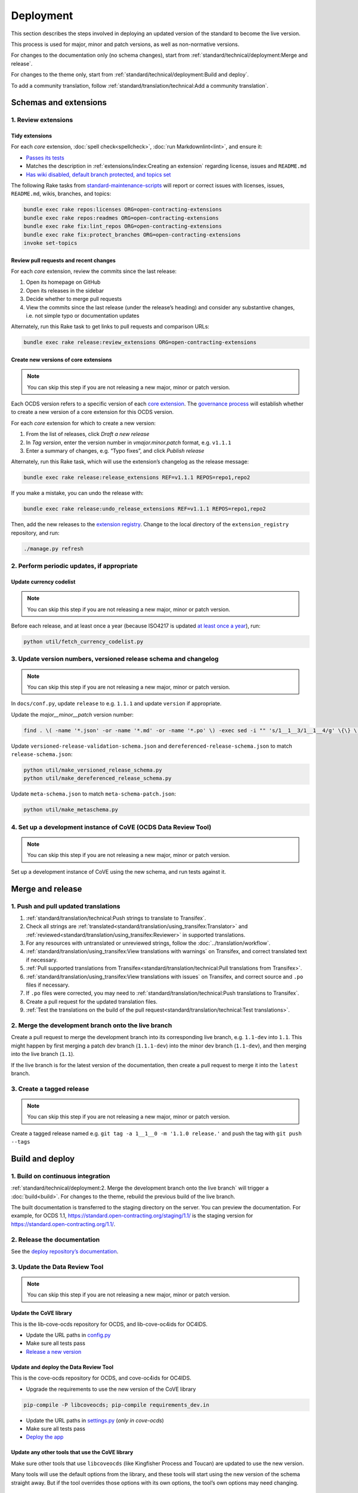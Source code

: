 Deployment
==========

This section describes the steps involved in deploying an updated version of the standard to become the live version.

This process is used for major, minor and patch versions, as well as non-normative versions.

For changes to the documentation only (no schema changes), start from :ref:`standard/technical/deployment:Merge and release`.

For changes to the theme only, start from :ref:`standard/technical/deployment:Build and deploy`.

To add a community translation, follow :ref:`standard/translation/technical:Add a community translation`.

Schemas and extensions
----------------------

1. Review extensions
~~~~~~~~~~~~~~~~~~~~

Tidy extensions
^^^^^^^^^^^^^^^

For each *core* extension, :doc:`spell check<spellcheck>`, :doc:`run Markdownlint<lint>`, and ensure it:

-  `Passes its tests <https://github.com/open-contracting/standard-maintenance-scripts/blob/master/badges.md#extensions>`__
-  Matches the description in :ref:`extensions/index:Creating an extension` regarding license, issues and ``README.md``
-  `Has wiki disabled, default branch protected, and topics set <https://github.com/open-contracting/standard-maintenance-scripts#change-github-repository-configuration>`__

The following Rake tasks from `standard-maintenance-scripts <https://github.com/open-contracting/standard-maintenance-scripts>`__ will report or correct issues with licenses, issues, ``README.md``, wikis, branches, and topics:

.. code-block:: shell

   bundle exec rake repos:licenses ORG=open-contracting-extensions
   bundle exec rake repos:readmes ORG=open-contracting-extensions
   bundle exec rake fix:lint_repos ORG=open-contracting-extensions
   bundle exec rake fix:protect_branches ORG=open-contracting-extensions
   invoke set-topics

Review pull requests and recent changes
^^^^^^^^^^^^^^^^^^^^^^^^^^^^^^^^^^^^^^^

For each *core* extension, review the commits since the last release:

1. Open its homepage on GitHub
2. Open its releases in the sidebar
3. Decide whether to merge pull requests
4. View the commits since the last release (under the release’s heading) and consider any substantive changes, i.e. not simple typo or documentation updates

Alternately, run this Rake task to get links to pull requests and comparison URLs:

.. code-block:: shell

   bundle exec rake release:review_extensions ORG=open-contracting-extensions

Create new versions of core extensions
^^^^^^^^^^^^^^^^^^^^^^^^^^^^^^^^^^^^^^

.. note::
   You can skip this step if you are not releasing a new major, minor or patch version.

Each OCDS version refers to a specific version of each `core extension <https://standard.open-contracting.org/latest/en/extensions/#core-extensions>`__. The `governance process <https://standard.open-contracting.org/latest/en/support/governance/#versions>`__ will establish whether to create a new version of a core extension for this OCDS version.

For each *core* extension for which to create a new version:

1. From the list of releases, click *Draft a new release*
2. In *Tag version*, enter the version number in *vmajor.minor.patch* format, e.g. ``v1.1.1``
3. Enter a summary of changes, e.g. “Typo fixes”, and click *Publish release*

Alternately, run this Rake task, which will use the extension’s changelog as the release message:

.. code-block:: shell

   bundle exec rake release:release_extensions REF=v1.1.1 REPOS=repo1,repo2

If you make a mistake, you can undo the release with:

.. code-block:: shell

   bundle exec rake release:undo_release_extensions REF=v1.1.1 REPOS=repo1,repo2

Then, add the new releases to the `extension registry <https://github.com/open-contracting/extension_registry>`__. Change to the local directory of the ``extension_registry`` repository, and run:

.. code-block:: shell

   ./manage.py refresh

2. Perform periodic updates, if appropriate
~~~~~~~~~~~~~~~~~~~~~~~~~~~~~~~~~~~~~~~~~~~

Update currency codelist
^^^^^^^^^^^^^^^^^^^^^^^^

.. note::
   You can skip this step if you are not releasing a new major, minor or patch version.

Before each release, and at least once a year (because ISO4217 is updated `at least once a year <https://github.com/open-contracting/standard/pull/607#issuecomment-339093306>`__), run:

.. code-block:: shell

   python util/fetch_currency_codelist.py

3. Update version numbers, versioned release schema and changelog
~~~~~~~~~~~~~~~~~~~~~~~~~~~~~~~~~~~~~~~~~~~~~~~~~~~~~~~~~~~~~~~~~

.. note::
   You can skip this step if you are not releasing a new major, minor or patch version.

In ``docs/conf.py``, update ``release`` to e.g. ``1.1.1`` and update ``version`` if appropriate.

Update the *major__minor__patch* version number:

.. code-block:: shell

   find . \( -name '*.json' -or -name '*.md' -or -name '*.po' \) -exec sed -i "" 's/1__1__3/1__1__4/g' \{\} \;

Update ``versioned-release-validation-schema.json`` and ``dereferenced-release-schema.json`` to match ``release-schema.json``:

.. code-block:: shell

   python util/make_versioned_release_schema.py
   python util/make_dereferenced_release_schema.py

Update ``meta-schema.json`` to match ``meta-schema-patch.json``:

.. code-block:: shell

   python util/make_metaschema.py

4. Set up a development instance of CoVE (OCDS Data Review Tool)
~~~~~~~~~~~~~~~~~~~~~~~~~~~~~~~~~~~~~~~~~~~~~~~~~~~~~~~~~~~~~~~~

.. note::
   You can skip this step if you are not releasing a new major, minor or patch version.

Set up a development instance of CoVE using the new schema, and run tests against it.

Merge and release
-----------------

1. Push and pull updated translations
~~~~~~~~~~~~~~~~~~~~~~~~~~~~~~~~~~~~~

1. :ref:`standard/translation/technical:Push strings to translate to Transifex`.
2. Check all strings are :ref:`translated<standard/translation/using_transifex:Translator>` and :ref:`reviewed<standard/translation/using_transifex:Reviewer>` in supported translations.
3. For any resources with untranslated or unreviewed strings, follow the :doc:`../translation/workflow`.
4. :ref:`standard/translation/using_transifex:View translations with warnings` on Transifex, and correct translated text if necessary.
5. :ref:`Pull supported translations from Transifex<standard/translation/technical:Pull translations from Transifex>`.
6. :ref:`standard/translation/using_transifex:View translations with issues` on Transifex, and correct source and ``.po`` files if necessary.
7. If ``.po`` files were corrected, you may need to :ref:`standard/translation/technical:Push translations to Transifex`.
8. Create a pull request for the updated translation files.
9. :ref:`Test the translations on the build of the pull request<standard/translation/technical:Test translations>`.

2. Merge the development branch onto the live branch
~~~~~~~~~~~~~~~~~~~~~~~~~~~~~~~~~~~~~~~~~~~~~~~~~~~~

Create a pull request to merge the development branch into its corresponding live branch, e.g. ``1.1-dev`` into ``1.1``. This might happen by first merging a patch dev branch (``1.1.1-dev``) into the minor dev branch (``1.1-dev``), and then merging into the live branch (``1.1``).

If the live branch is for the latest version of the documentation, then create a pull request to merge it into the ``latest`` branch.

3. Create a tagged release
~~~~~~~~~~~~~~~~~~~~~~~~~~

.. note::
   You can skip this step if you are not releasing a new major, minor or patch version.

Create a tagged release named e.g. ``git tag -a 1__1__0 -m '1.1.0 release.'`` and push the tag with ``git push --tags``

Build and deploy
----------------

1. Build on continuous integration
~~~~~~~~~~~~~~~~~~~~~~~~~~~~~~~~~~

:ref:`standard/technical/deployment:2. Merge the development branch onto the live branch` will trigger a :doc:`build<build>`. For changes to the theme, rebuild the previous build of the live branch.

The built documentation is transferred to the staging directory on the server. You can preview the documentation. For example, for OCDS 1.1, https://standard.open-contracting.org/staging/1.1/ is the staging version for https://standard.open-contracting.org/1.1/.

2. Release the documentation
~~~~~~~~~~~~~~~~~~~~~~~~~~~~

See the `deploy repository’s documentation <https://ocdsdeploy.readthedocs.io/en/latest/deploy/docs.html#publish-released-documentation>`__.

3. Update the Data Review Tool
~~~~~~~~~~~~~~~~~~~~~~~~~~~~~~

.. note::
   You can skip this step if you are not releasing a new major, minor or patch version.

Update the CoVE library
^^^^^^^^^^^^^^^^^^^^^^^

This is the lib-cove-ocds repository for OCDS, and lib-cove-oc4ids for OC4IDS.

-  Update the URL paths in `config.py <https://github.com/open-contracting/lib-cove-ocds/blob/master/libcoveocds/config.py>`__
-  Make sure all tests pass
-  `Release a new version <https://ocp-software-handbook.readthedocs.io/en/latest/python/packages.html#release-process>`__

Update and deploy the Data Review Tool
^^^^^^^^^^^^^^^^^^^^^^^^^^^^^^^^^^^^^^

This is the cove-ocds repository for OCDS, and cove-oc4ids for OC4IDS.

-  Upgrade the requirements to use the new version of the CoVE library

.. code-block:: shell

   pip-compile -P libcoveocds; pip-compile requirements_dev.in

-  Update the URL paths in `settings.py <https://github.com/OpenDataServices/cove/blob/master/cove_ocds/settings.py>`__ (*only in cove-ocds*)
-  Make sure all tests pass
-  `Deploy the app <https://ocdsdeploy.readthedocs.io/en/latest/deploy/deploy.html>`__

Update any other tools that use the CoVE library
^^^^^^^^^^^^^^^^^^^^^^^^^^^^^^^^^^^^^^^^^^^^^^^^

Make sure other tools that use ``libcoveocds`` (like Kingfisher Process and Toucan) are updated to use the new version.

Many tools will use the default options from the library, and these tools will start using the new version of the schema straight away. But if the tool overrides those options with its own options, the tool’s own options may need changing.

FAQ
---

How can I find out what the standard looked like at 1.0?
~~~~~~~~~~~~~~~~~~~~~~~~~~~~~~~~~~~~~~~~~~~~~~~~~~~~~~~~

To find the latest (patch) version of a minor release, look at the contents of the branch named with that version.

How can I find out what the standard looked like at 1.1.0?
~~~~~~~~~~~~~~~~~~~~~~~~~~~~~~~~~~~~~~~~~~~~~~~~~~~~~~~~~~

To find a patch release, look at the contents of the tree tagged with that version.
